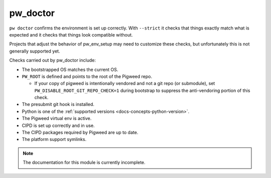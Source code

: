 .. _module-pw_doctor:

---------
pw_doctor
---------
``pw doctor`` confirms the environment is set up correctly. With ``--strict``
it checks that things exactly match what is expected and it checks that things
look compatible without.

Projects that adjust the behavior of pw_env_setup may need to customize
these checks, but unfortunately this is not generally supported yet.

Checks carried out by pw_doctor include:

* The bootstrapped OS matches the current OS.
* ``PW_ROOT`` is defined and points to the root of the Pigweed repo.

  - If your copy of pigweed is intentionally vendored and not a git repo (or
    submodule), set ``PW_DISABLE_ROOT_GIT_REPO_CHECK=1`` during bootstrap to
    suppress the anti-vendoring portion of this check.

* The presubmit git hook is installed.
* Python is one of the :ref:`supported versions <docs-concepts-python-version>`.
* The Pigweed virtual env is active.
* CIPD is set up correctly and in use.
* The CIPD packages required by Pigweed are up to date.
* The platform support symlinks.

.. note::
  The documentation for this module is currently incomplete.
